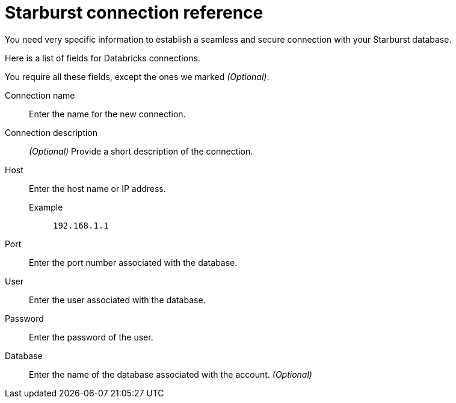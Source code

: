 = Starburst connection reference
:last_updated: 08/24/2021
:linkattrs:

You need very specific information to establish a seamless and secure connection with your Starburst database.

Here is a list of fields for Databricks connections.

You require all these fields, except the ones we marked _(Optional)_.

[#connection-name]
Connection name::  Enter the name for the new connection.
[#connection-description]
Connection description::
_(Optional)_ Provide a short description of the connection.
[#host]
Host::
Enter the host name or IP address.
+
Example;; `192.168.1.1`
[#port]
Port:: Enter the port number associated with the database.
[#user-id]
User::  Enter the user associated with the database.
[#password]
Password::  Enter the password of the user.
[#database]
Database::
Enter the name of the database associated with the account. _(Optional)_